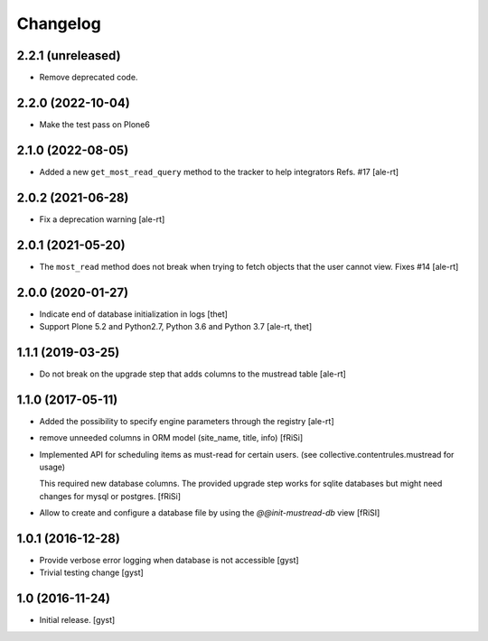 Changelog
=========


2.2.1 (unreleased)
------------------

- Remove deprecated code.


2.2.0 (2022-10-04)
------------------

- Make the test pass on Plone6


2.1.0 (2022-08-05)
------------------

- Added a new ``get_most_read_query`` method to the tracker to help integrators
  Refs. #17
  [ale-rt]


2.0.2 (2021-06-28)
------------------

- Fix a deprecation warning [ale-rt]


2.0.1 (2021-05-20)
------------------

- The ``most_read`` method does not break when trying to fetch objects
  that the user cannot view. Fixes #14 [ale-rt]


2.0.0 (2020-01-27)
------------------

- Indicate end of database initialization in logs [thet]
- Support Plone 5.2 and Python2.7, Python 3.6 and Python 3.7 [ale-rt, thet]


1.1.1 (2019-03-25)
------------------

- Do not break on the upgrade step that adds columns to the mustread table
  [ale-rt]


1.1.0 (2017-05-11)
------------------

- Added the possibility to specify engine parameters through the registry
  [ale-rt]

- remove unneeded columns in ORM model (site_name, title, info) [fRiSi]

- Implemented API for scheduling items as must-read for certain users.
  (see collective.contentrules.mustread for usage)

  This required new database columns. The provided upgrade step works for sqlite databases
  but might need changes for mysql or postgres. [fRiSi]

- Allow to create and configure a database file by using the `@@init-mustread-db` view
  [fRiSI]


1.0.1 (2016-12-28)
------------------

- Provide verbose error logging when database is not accessible [gyst]

- Trivial testing change [gyst]



1.0 (2016-11-24)
----------------

- Initial release.
  [gyst]
